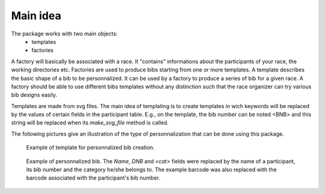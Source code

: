 Main idea
=========

The package works with two main objects:
    - templates
    - factories

A factory will basically be associated with a race. It "contains" informations
about the participants of your race, the working directories etc.
Factories are used to produce bibs starting from one or more templates.
A template describes the basic shape of a bib to be personnalized. It can be
used by a factory to produce a series of bib for a given race. A factory should
be able to use different bibs templates without any distinction such that the
race organizer can try various bib designs easily.

Templates are made from svg files. The main idea of templating is to create
templates in wich keywords will be replaced by the values of certain fields in
the participant table. E.g., on the template, the bib number can be noted <BNB>
and this string will be replaced when its  `make_svg_file` method is called.

The following pictures give an illustration of the type of personnalization
that can be done using this package.

.. figure:: template.png
    :scale: 50%

    Example of template for personnalized bib creation.


.. figure:: dossard_1.png
    :scale: 50%

    Example of personnalized bib. The `Name`, `DNB` and `<cat>` fields were
    replaced by the name of a participant, its bib number and the category
    he/she belongs to. The example barcode was also replaced with the barcode
    associated with the participant's bib number.

